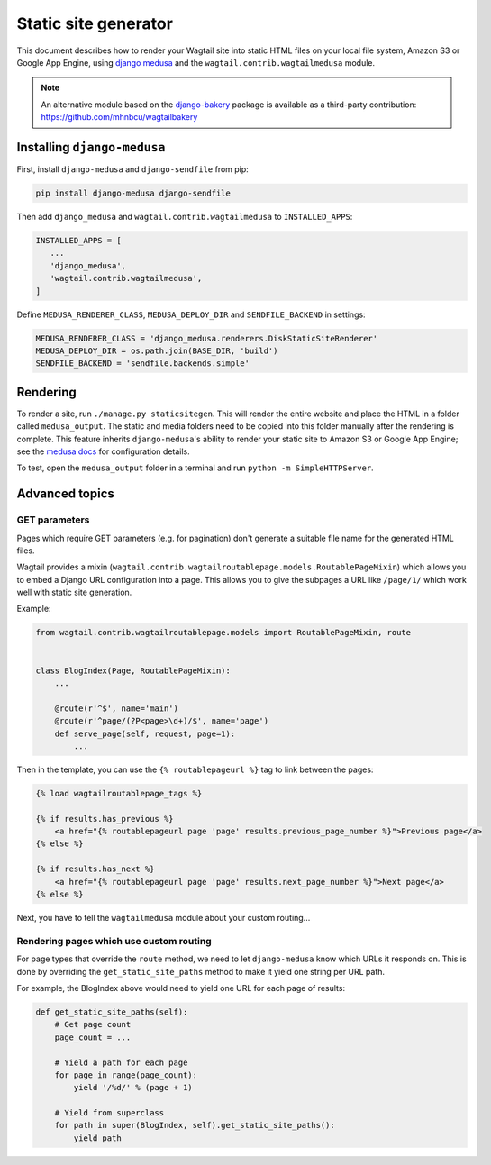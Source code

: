 Static site generator
=====================

This document describes how to render your Wagtail site into static HTML files on your local file system, Amazon S3 or Google App Engine, using `django medusa`_ and the ``wagtail.contrib.wagtailmedusa`` module.

.. note::

    An alternative module based on the `django-bakery`_ package is available as a third-party contribution: https://github.com/mhnbcu/wagtailbakery

Installing ``django-medusa``
~~~~~~~~~~~~~~~~~~~~~~~~~~~~

First, install ``django-medusa`` and ``django-sendfile`` from pip:

.. code-block:: sh

    pip install django-medusa django-sendfile

Then add ``django_medusa`` and ``wagtail.contrib.wagtailmedusa`` to ``INSTALLED_APPS``:

.. code-block:: python

    INSTALLED_APPS = [
       ...
       'django_medusa',
       'wagtail.contrib.wagtailmedusa',
    ]

Define ``MEDUSA_RENDERER_CLASS``, ``MEDUSA_DEPLOY_DIR`` and ``SENDFILE_BACKEND`` in settings:

.. code-block:: python

    MEDUSA_RENDERER_CLASS = 'django_medusa.renderers.DiskStaticSiteRenderer'
    MEDUSA_DEPLOY_DIR = os.path.join(BASE_DIR, 'build')
    SENDFILE_BACKEND = 'sendfile.backends.simple'


Rendering
~~~~~~~~~

To render a site, run ``./manage.py staticsitegen``. This will render the entire website and place the HTML in a folder called ``medusa_output``. The static and media folders need to be copied into this folder manually after the rendering is complete. This feature inherits ``django-medusa``'s ability to render your static site to Amazon S3 or Google App Engine; see the `medusa docs <https://github.com/mtigas/django-medusa/blob/master/README.markdown>`_ for configuration details.

To test, open the ``medusa_output`` folder in a terminal and run ``python -m SimpleHTTPServer``.


Advanced topics
~~~~~~~~~~~~~~~

GET parameters
--------------

Pages which require GET parameters (e.g. for pagination) don't generate a suitable file name for the generated HTML files.

Wagtail provides a mixin (``wagtail.contrib.wagtailroutablepage.models.RoutablePageMixin``) which allows you to embed a Django URL configuration into a page. This allows you to give the subpages a URL like ``/page/1/`` which work well with static site generation.


Example:

.. code-block:: python

    from wagtail.contrib.wagtailroutablepage.models import RoutablePageMixin, route


    class BlogIndex(Page, RoutablePageMixin):
        ...

        @route(r'^$', name='main')
        @route(r'^page/(?P<page>\d+)/$', name='page')
        def serve_page(self, request, page=1):
            ...

Then in the template, you can use the ``{% routablepageurl %}`` tag to link between the pages:

.. code-block:: html+django

    {% load wagtailroutablepage_tags %}

    {% if results.has_previous %}
        <a href="{% routablepageurl page 'page' results.previous_page_number %}">Previous page</a>
    {% else %}

    {% if results.has_next %}
        <a href="{% routablepageurl page 'page' results.next_page_number %}">Next page</a>
    {% else %}


Next, you have to tell the ``wagtailmedusa`` module about your custom routing...


Rendering pages which use custom routing
----------------------------------------

For page types that override the ``route`` method, we need to let ``django-medusa`` know which URLs it responds on. This is done by overriding the ``get_static_site_paths`` method to make it yield one string per URL path.

For example, the BlogIndex above would need to yield one URL for each page of results:

.. code-block:: python

    def get_static_site_paths(self):
        # Get page count
        page_count = ...

        # Yield a path for each page
        for page in range(page_count):
            yield '/%d/' % (page + 1)

        # Yield from superclass
        for path in super(BlogIndex, self).get_static_site_paths():
            yield path


.. _django medusa: https://github.com/mtigas/django-medusa
.. _django-bakery: https://github.com/datadesk/django-bakery
